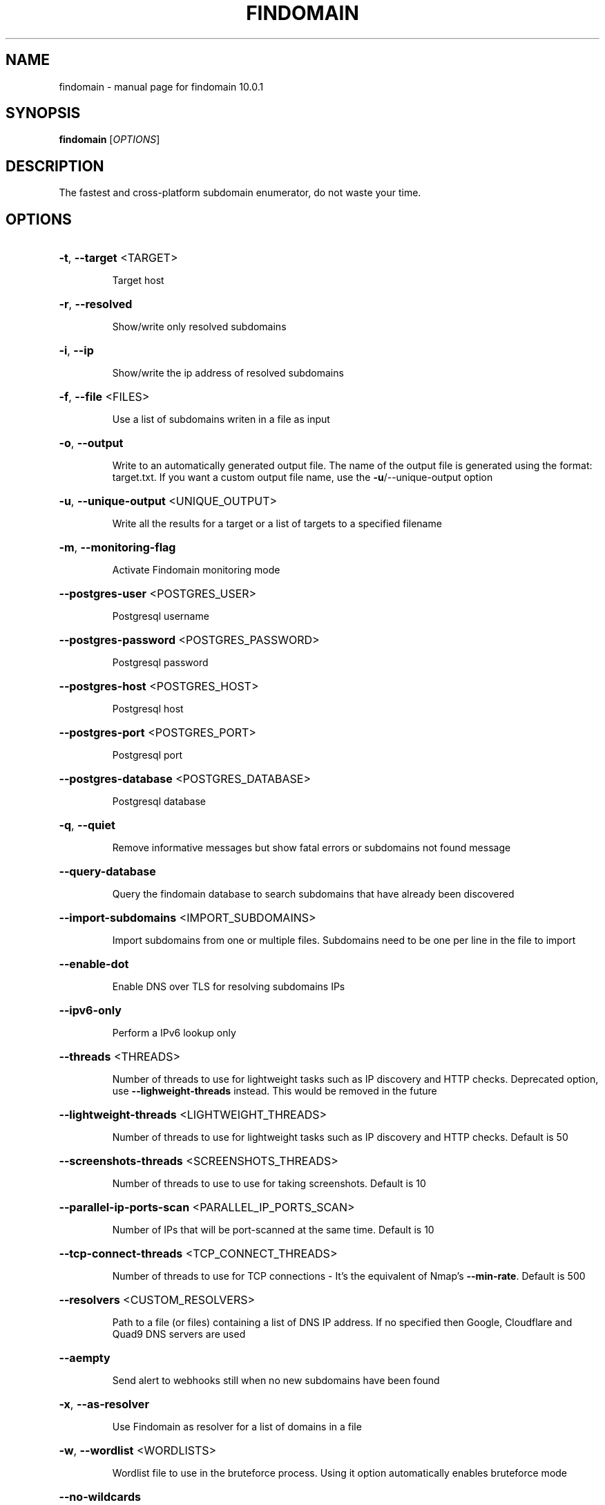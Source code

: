 .\" DO NOT MODIFY THIS FILE!  It was generated by help2man 1.49.3.
.TH FINDOMAIN "1" "July 2025" "findomain 10.0.1" "User Commands"
.SH NAME
findomain \- manual page for findomain 10.0.1
.SH SYNOPSIS
.B findomain
[\fI\,OPTIONS\/\fR]
.SH DESCRIPTION
The fastest and cross\-platform subdomain enumerator, do not waste your time.
.SH OPTIONS
.HP
\fB\-t\fR, \fB\-\-target\fR <TARGET>
.IP
Target host
.HP
\fB\-r\fR, \fB\-\-resolved\fR
.IP
Show/write only resolved subdomains
.HP
\fB\-i\fR, \fB\-\-ip\fR
.IP
Show/write the ip address of resolved subdomains
.HP
\fB\-f\fR, \fB\-\-file\fR <FILES>
.IP
Use a list of subdomains writen in a file as input
.HP
\fB\-o\fR, \fB\-\-output\fR
.IP
Write to an automatically generated output file. The name of the output file is generated using the format: target.txt. If you want a custom output file name, use the \fB\-u\fR/\-\-unique\-output option
.HP
\fB\-u\fR, \fB\-\-unique\-output\fR <UNIQUE_OUTPUT>
.IP
Write all the results for a target or a list of targets to a specified filename
.HP
\fB\-m\fR, \fB\-\-monitoring\-flag\fR
.IP
Activate Findomain monitoring mode
.HP
\fB\-\-postgres\-user\fR <POSTGRES_USER>
.IP
Postgresql username
.HP
\fB\-\-postgres\-password\fR <POSTGRES_PASSWORD>
.IP
Postgresql password
.HP
\fB\-\-postgres\-host\fR <POSTGRES_HOST>
.IP
Postgresql host
.HP
\fB\-\-postgres\-port\fR <POSTGRES_PORT>
.IP
Postgresql port
.HP
\fB\-\-postgres\-database\fR <POSTGRES_DATABASE>
.IP
Postgresql database
.HP
\fB\-q\fR, \fB\-\-quiet\fR
.IP
Remove informative messages but show fatal errors or subdomains not found message
.HP
\fB\-\-query\-database\fR
.IP
Query the findomain database to search subdomains that have already been discovered
.HP
\fB\-\-import\-subdomains\fR <IMPORT_SUBDOMAINS>
.IP
Import subdomains from one or multiple files. Subdomains need to be one per line in the file to import
.HP
\fB\-\-enable\-dot\fR
.IP
Enable DNS over TLS for resolving subdomains IPs
.HP
\fB\-\-ipv6\-only\fR
.IP
Perform a IPv6 lookup only
.HP
\fB\-\-threads\fR <THREADS>
.IP
Number of threads to use for lightweight tasks such as IP discovery and HTTP checks. Deprecated option, use \fB\-\-lighweight\-threads\fR instead. This would be removed in the future
.HP
\fB\-\-lightweight\-threads\fR <LIGHTWEIGHT_THREADS>
.IP
Number of threads to use for lightweight tasks such as IP discovery and HTTP checks. Default is 50
.HP
\fB\-\-screenshots\-threads\fR <SCREENSHOTS_THREADS>
.IP
Number of threads to use to use for taking screenshots. Default is 10
.HP
\fB\-\-parallel\-ip\-ports\-scan\fR <PARALLEL_IP_PORTS_SCAN>
.IP
Number of IPs that will be port\-scanned at the same time. Default is 10
.HP
\fB\-\-tcp\-connect\-threads\fR <TCP_CONNECT_THREADS>
.IP
Number of threads to use for TCP connections \- It's the equivalent of Nmap's \fB\-\-min\-rate\fR. Default is 500
.HP
\fB\-\-resolvers\fR <CUSTOM_RESOLVERS>
.IP
Path to a file (or files) containing a list of DNS IP address. If no specified then Google, Cloudflare and Quad9 DNS servers are used
.HP
\fB\-\-aempty\fR
.IP
Send alert to webhooks still when no new subdomains have been found
.HP
\fB\-x\fR, \fB\-\-as\-resolver\fR
.IP
Use Findomain as resolver for a list of domains in a file
.HP
\fB\-w\fR, \fB\-\-wordlist\fR <WORDLISTS>
.IP
Wordlist file to use in the bruteforce process. Using it option automatically enables bruteforce mode
.HP
\fB\-\-no\-wildcards\fR
.IP
Disable wilcard detection when resolving subdomains
.HP
\fB\-\-filter\fR <STRING_FILTER>
.IP
Filter subdomains containing specifics strings
.HP
\fB\-\-exclude\fR <STRING_EXCLUDE>
.IP
Exclude subdomains containing specifics strings
.HP
\fB\-\-exclude\-sources\fR <EXCLUDE_SOURCES>
.IP
Exclude sources from searching subdomains in [possible values: certspotter, crtsh, sublist3r, facebook, spyse, threatcrowd, virustotalapikey, anubis, urlscan, securitytrails, threatminer, c99, bufferover_free, bufferover_paid]
.HP
\fB\-\-http\-status\fR
.IP
Check the HTTP status of subdomains
.HP
\fB\-c\fR, \fB\-\-config\fR <CONFIG_FILE>
.IP
Use a configuration file. The default configuration file is findomain and the format can be toml, json, hjson, ini or yml
.HP
\fB\-\-rate\-limit\fR <RATE_LIMIT>
.IP
Set the rate limit in seconds for each target during enumeration
.HP
\fB\-\-pscan\fR
.IP
Enable port scanner
.HP
\fB\-\-iport\fR <INITIAL_PORT>
.IP
Initial port to scan. Default 0
.HP
\fB\-\-lport\fR <LAST_PORT>
.IP
Last port to scan. Default 1000
.HP
\fB\-v\fR, \fB\-\-verbose\fR
.IP
Enable verbose mode (useful to debug problems)
.HP
\fB\-\-mtimeout\fR
.IP
Allow Findomain to insert data in the database when the webhook returns a timeout error
.HP
\fB\-\-no\-monitor\fR
.IP
Disable monitoring mode while saving data to database
.HP
\fB\-s\fR, \fB\-\-screenshots\fR <SCREENSHOTS_PATH>
.IP
Path to save the screenshots of the HTTP(S) website for subdomains with active ones
.HP
\fB\-\-sandbox\fR
.IP
Enable Chrome/Chromium sandbox. It is disabled by default because a big number of users run the tool using the root user by default. Make sure you are not running the program as root user before using this option
.HP
\fB\-j\fR, \fB\-\-jobname\fR <JOBNAME>
.IP
Use an database identifier for jobs. It is useful when you want to relate different targets into a same job name. To extract the data by job name identifier, use the query\-jobname option
.HP
\fB\-\-query\-jobname\fR
.IP
Extract all the subdomains from the database where the job name is the specified using the jobname option
.HP
\fB\-\-http\-timeout\fR <HTTP_TIMEOUT>
.IP
Value in seconds for the HTTP Status check of subdomains. Default 5
.HP
\fB\-\-tcp\-connect\-timeout\fR <TCP_CONNECT_TIMEOUT>
.IP
Value in milliseconds to wait for the TCP connection (ip:port) in the ports scanning function. Default 2000
.HP
\fB\-\-stdin\fR
.IP
Read from stdin instead of files or aguments
.HP
\fB\-\-ua\fR <USER_AGENTS_FILE>
.IP
Path to file containing user agents strings
.HP
\fB\-\-randomize\fR
.IP
Enable randomization when reading targets from files
.HP
\fB\-\-no\-resolve\fR
.IP
Disable pre\-screenshotting jobs (http check and ip discover) when used as resolver to take screenshots
.HP
\fB\-\-external\-subdomains\fR
.IP
Get external subdomains with amass and subfinder
.HP
\fB\-\-validate\fR
.IP
Validate all the subdomains from the specified file
.HP
\fB\-\-resolver\-timeout\fR <RESOLVER_TIMEOUT>
.IP
Timeout in seconds for the resolver. Default 1
.HP
\fB\-\-http\-retries\fR <HTTP_RETRIES>
.IP
Number of retries for the HTTP Status check of subdomains. Default 1
.HP
\fB\-\-double\-dns\-check\fR
.IP
Enable double DNS check. This means that the subdomains that report an IP address are checked again using a list of trustable resolvers to avoid false\-positives. Only applies when using custom resolvers
.HP
\fB\-n\fR, \fB\-\-no\-discover\fR
.IP
Prevent findomain from searching subdomains itself. Useful when you are importing subdomains from other tools
.HP
\fB\-\-max\-http\-redirects\fR <MAX_HTTP_REDIRECTS>
.IP
Maximum number of HTTP redirects to follow. Default 0
.HP
\fB\-\-reset\-database\fR
.IP
Reset the database. It will delete all the data from the database
.HP
\fB\-h\fR, \fB\-\-help\fR
.IP
Print help
.HP
\fB\-V\fR, \fB\-\-version\fR
.IP
Print version
.SH "SEE ALSO"
The full documentation for
.B findomain
is maintained as a Texinfo manual.  If the
.B info
and
.B findomain
programs are properly installed at your site, the command
.IP
.B info findomain
.PP
should give you access to the complete manual.
